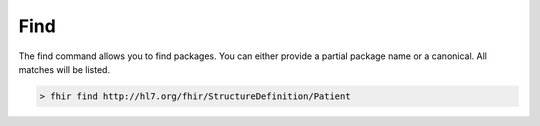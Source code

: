 Find
====

The find command allows you to find packages. You can either provide a
partial package name or a canonical. All matches will be listed.

.. code-block:: Bash

   > fhir find http://hl7.org/fhir/StructureDefinition/Patient
